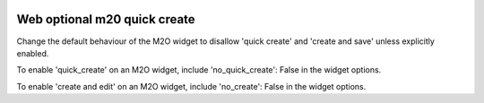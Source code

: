 .. image:: https://img.shields.io/badge/licence-AGPL--3-blue.svg
    :alt: License

Web optional m20 quick create
=============================

Change the default behaviour of the M2O widget to disallow 'quick create' and
'create and save' unless explicitly enabled.

To enable 'quick_create' on an M2O widget, include 'no_quick_create': False in 
the widget options.

To enable 'create and edit' on an M2O widget, include 'no_create': False in 
the widget options.
